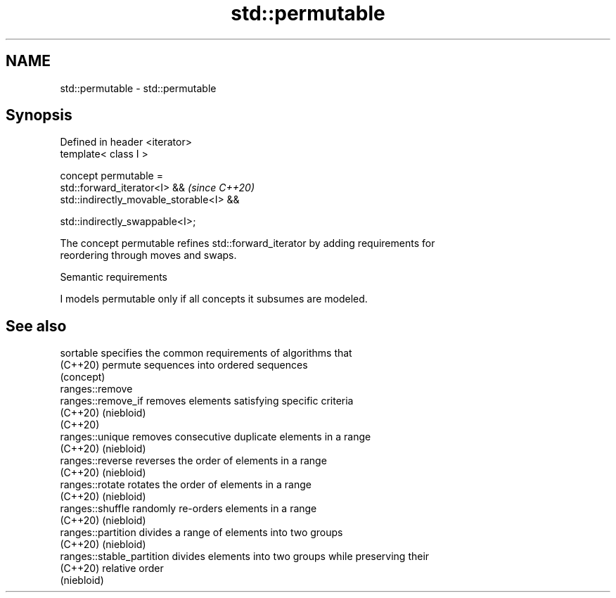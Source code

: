 .TH std::permutable 3 "2021.11.17" "http://cppreference.com" "C++ Standard Libary"
.SH NAME
std::permutable \- std::permutable

.SH Synopsis
   Defined in header <iterator>
   template< class I >

   concept permutable =
       std::forward_iterator<I> &&             \fI(since C++20)\fP
       std::indirectly_movable_storable<I> &&

       std::indirectly_swappable<I>;

   The concept permutable refines std::forward_iterator by adding requirements for
   reordering through moves and swaps.

   Semantic requirements

   I models permutable only if all concepts it subsumes are modeled.

.SH See also

   sortable                 specifies the common requirements of algorithms that
   (C++20)                  permute sequences into ordered sequences
                            (concept)
   ranges::remove
   ranges::remove_if        removes elements satisfying specific criteria
   (C++20)                  (niebloid)
   (C++20)
   ranges::unique           removes consecutive duplicate elements in a range
   (C++20)                  (niebloid)
   ranges::reverse          reverses the order of elements in a range
   (C++20)                  (niebloid)
   ranges::rotate           rotates the order of elements in a range
   (C++20)                  (niebloid)
   ranges::shuffle          randomly re-orders elements in a range
   (C++20)                  (niebloid)
   ranges::partition        divides a range of elements into two groups
   (C++20)                  (niebloid)
   ranges::stable_partition divides elements into two groups while preserving their
   (C++20)                  relative order
                            (niebloid)

